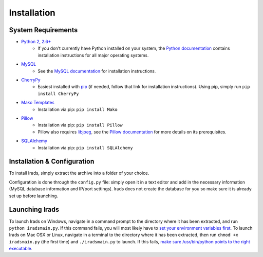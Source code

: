 Installation
============


System Requirements
-------------------

* `Python 2, 2.6+ <https://www.python.org/>`_
    * If you don't currently have Python installed on your system, the `Python documentation <http://docs.python.org/2/>`_ contains installation instructions for all major operating systems.

* `MySQL <http://www.mysql.com/>`_
    * See the `MySQL documentation <http://dev.mysql.com/doc/refman/5.6/en/installing.html>`_ for installation instructions.

* `CherryPy <http://www.cherrypy.org/>`_
    * Easiest installed with `pip <https://pypi.python.org/pypi/pip>`_ (if needed, follow that link for installation instructions). Using pip, simply run ``pip install CherryPy``

* `Mako Templates <http://www.makotemplates.org/>`_
    * Installation via pip: ``pip install Mako``

* `Pillow <http://python-imaging.github.io/>`_
    * Installation via pip: ``pip install Pillow``
    * Pillow also requires `libjpeg <http://libjpeg.sourceforge.net/>`_, see the `Pillow documentation <https://github.com/python-imaging/Pillow/blob/master/docs/installation.rst>`_ for more details on its prerequisites.

* `SQLAlchemy <http://www.sqlalchemy.org/>`_
    * Installation via pip: ``pip install SQLAlchemy``


Installation & Configuration
----------------------------

To install Irads, simply extract the archive into a folder of your choice.

Configuration is done through the ``config.py`` file: simply open it in a text editor and add in the necessary information (MySQL database information and IP/port settings). Irads does not create the database for you so make sure it is already set up before launching.


Launching Irads
---------------

To launch Irads on Windows, navigate in a command prompt to the directory where it has been extracted, and run ``python iradsmain.py``. If this command fails, you will most likely have to `set your environment variables first <http://docs.python.org/2/using/windows.html#excursus-setting-environment-variables>`_.
To launch Irads on Mac OSX or Linux, navigate in a terminal to the directory where it has been extracted, then run ``chmod +x iradsmain.py`` (the first time) and ``./iradsmain.py`` to launch. If this fails, `make sure /usr/bin/python points to the right executable <http://docs.python.org/2/using/unix.html#python-related-paths-and-files>`_.
